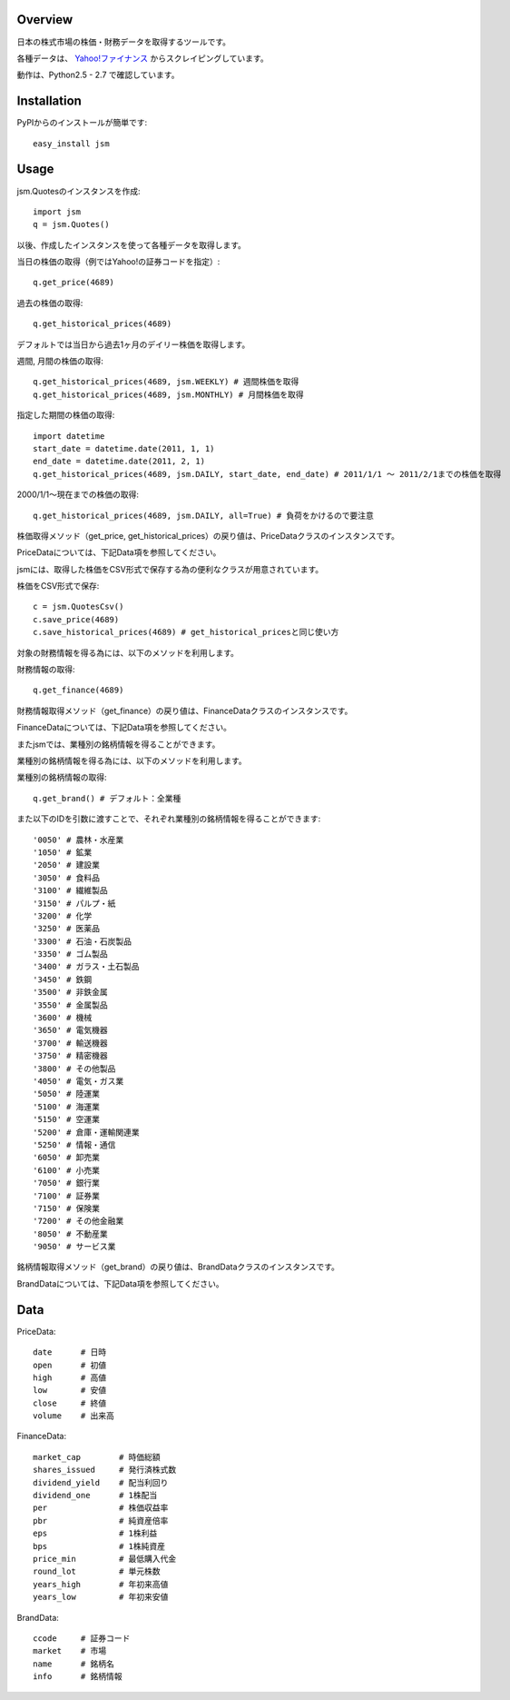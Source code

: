Overview
========

日本の株式市場の株価・財務データを取得するツールです。

各種データは、 `Yahoo!ファイナンス <http://finance.yahoo.co.jp/>`_ からスクレイピングしています。

動作は、Python2.5 - 2.7 で確認しています。

Installation
============

PyPIからのインストールが簡単です::

  easy_install jsm

Usage
=====

jsm.Quotesのインスタンスを作成::

  import jsm
  q = jsm.Quotes()

以後、作成したインスタンスを使って各種データを取得します。

当日の株価の取得（例ではYahoo!の証券コードを指定）::
  
  q.get_price(4689) 

過去の株価の取得::
  
  q.get_historical_prices(4689)

デフォルトでは当日から過去1ヶ月のデイリー株価を取得します。

週間, 月間の株価の取得::

  q.get_historical_prices(4689, jsm.WEEKLY) # 週間株価を取得
  q.get_historical_prices(4689, jsm.MONTHLY) # 月間株価を取得

指定した期間の株価の取得::
  
  import datetime
  start_date = datetime.date(2011, 1, 1)
  end_date = datetime.date(2011, 2, 1)
  q.get_historical_prices(4689, jsm.DAILY, start_date, end_date) # 2011/1/1 〜 2011/2/1までの株価を取得

2000/1/1〜現在までの株価の取得::

  q.get_historical_prices(4689, jsm.DAILY, all=True) # 負荷をかけるので要注意

株価取得メソッド（get_price, get_historical_prices）の戻り値は、PriceDataクラスのインスタンスです。

PriceDataについては、下記Data項を参照してください。

jsmには、取得した株価をCSV形式で保存する為の便利なクラスが用意されています。

株価をCSV形式で保存::

  c = jsm.QuotesCsv()
  c.save_price(4689)
  c.save_historical_prices(4689) # get_historical_pricesと同じ使い方

対象の財務情報を得る為には、以下のメソッドを利用します。

財務情報の取得::
  
  q.get_finance(4689)

財務情報取得メソッド（get_finance）の戻り値は、FinanceDataクラスのインスタンスです。

FinanceDataについては、下記Data項を参照してください。

またjsmでは、業種別の銘柄情報を得ることができます。

業種別の銘柄情報を得る為には、以下のメソッドを利用します。

業種別の銘柄情報の取得::
  
  q.get_brand() # デフォルト：全業種
  
また以下のIDを引数に渡すことで、それぞれ業種別の銘柄情報を得ることができます::

  '0050' # 農林・水産業
  '1050' # 鉱業
  '2050' # 建設業
  '3050' # 食料品
  '3100' # 繊維製品
  '3150' # パルプ・紙
  '3200' # 化学
  '3250' # 医薬品
  '3300' # 石油・石炭製品
  '3350' # ゴム製品
  '3400' # ガラス・土石製品
  '3450' # 鉄鋼
  '3500' # 非鉄金属
  '3550' # 金属製品
  '3600' # 機械
  '3650' # 電気機器
  '3700' # 輸送機器
  '3750' # 精密機器
  '3800' # その他製品
  '4050' # 電気・ガス業
  '5050' # 陸運業
  '5100' # 海運業
  '5150' # 空運業
  '5200' # 倉庫・運輸関連業
  '5250' # 情報・通信
  '6050' # 卸売業
  '6100' # 小売業
  '7050' # 銀行業
  '7100' # 証券業
  '7150' # 保険業
  '7200' # その他金融業
  '8050' # 不動産業
  '9050' # サービス業

銘柄情報取得メソッド（get_brand）の戻り値は、BrandDataクラスのインスタンスです。

BrandDataについては、下記Data項を参照してください。

Data
====

PriceData::

  date      # 日時
  open      # 初値
  high      # 高値
  low       # 安値
  close     # 終値
  volume    # 出来高

FinanceData::

  market_cap        # 時価総額
  shares_issued     # 発行済株式数
  dividend_yield    # 配当利回り
  dividend_one      # 1株配当
  per               # 株価収益率
  pbr               # 純資産倍率
  eps               # 1株利益
  bps               # 1株純資産
  price_min         # 最低購入代金
  round_lot         # 単元株数
  years_high        # 年初来高値
  years_low         # 年初来安値

BrandData::

  ccode     # 証券コード
  market    # 市場
  name      # 銘柄名
  info      # 銘柄情報

